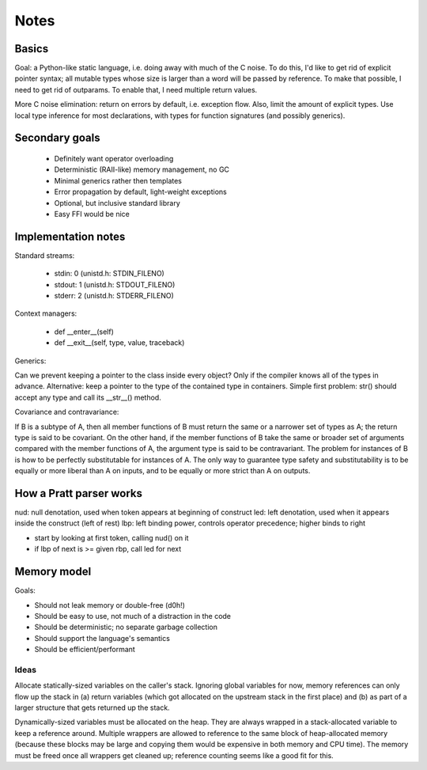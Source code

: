 *****
Notes
*****

Basics
======

Goal: a Python-like static language, i.e. doing away with much of the C noise.
To do this, I'd like to get rid of explicit pointer syntax; all mutable types
whose size is larger than a word will be passed by reference. To make that
possible, I need to get rid of outparams. To enable that, I need multiple
return values.

More C noise elimination: return on errors by default, i.e. exception flow.
Also, limit the amount of explicit types. Use local type inference for most
declarations, with types for function signatures (and possibly generics).


Secondary goals
===============

 * Definitely want operator overloading
 * Deterministic (RAII-like) memory management, no GC
 * Minimal generics rather then templates
 * Error propagation by default, light-weight exceptions
 * Optional, but inclusive standard library
 * Easy FFI would be nice


Implementation notes
====================

Standard streams:

 - stdin: 0 (unistd.h: STDIN_FILENO)
 - stdout: 1 (unistd.h: STDOUT_FILENO)
 - stderr: 2 (unistd.h: STDERR_FILENO)

Context managers:

 - def __enter__(self)
 - def __exit__(self, type, value, traceback)

Generics:

Can we prevent keeping a pointer to the class inside every object? Only if
the compiler knows all of the types in advance. Alternative: keep a pointer to
the type of the contained type in containers. Simple first problem: str()
should accept any type and call its __str__() method.

Covariance and contravariance:

If B is a subtype of A, then all member functions of B must return the same or
a narrower set of types as A; the return type is said to be covariant. On the
other hand, if the member functions of B take the same or broader set of
arguments compared with the member functions of A, the argument type is said
to be contravariant. The problem for instances of B is how to be perfectly
substitutable for instances of A. The only way to guarantee type safety and
substitutability is to be equally or more liberal than A on inputs, and to
be equally or more strict than A on outputs.


How a Pratt parser works
========================

nud: null denotation, used when token appears at beginning of construct
led: left denotation, used when it appears inside the construct (left of rest)
lbp: left binding power, controls operator precedence; higher binds to right

- start by looking at first token, calling nud() on it
- if lbp of next is >= given rbp, call led for next


Memory model
============

Goals:

- Should not leak memory or double-free (d0h!)
- Should be easy to use, not much of a distraction in the code
- Should be deterministic; no separate garbage collection
- Should support the language's semantics
- Should be efficient/performant


Ideas
-----

Allocate statically-sized variables on the caller's stack. Ignoring global
variables for now, memory references can only flow up the stack in (a) return
variables (which got allocated on the upstream stack in the first place) and
(b) as part of a larger structure that gets returned up the stack.

Dynamically-sized variables must be allocated on the heap. They are always
wrapped in a stack-allocated variable to keep a reference around. Multiple
wrappers are allowed to reference to the same block of heap-allocated
memory (because these blocks may be large and copying them would be expensive
in both memory and CPU time). The memory must be freed once all wrappers
get cleaned up; reference counting seems like a good fit for this.
